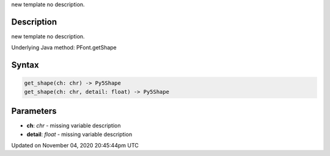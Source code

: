 .. title: get_shape()
.. slug: py5font_get_shape
.. date: 2020-11-04 20:45:44 UTC+00:00
.. tags:
.. category:
.. link:
.. description: py5 get_shape() documentation
.. type: text

new template no description.

Description
===========

new template no description.

Underlying Java method: PFont.getShape

Syntax
======

.. code:: python

    get_shape(ch: chr) -> Py5Shape
    get_shape(ch: chr, detail: float) -> Py5Shape

Parameters
==========

* **ch**: `chr` - missing variable description
* **detail**: `float` - missing variable description


Updated on November 04, 2020 20:45:44pm UTC

